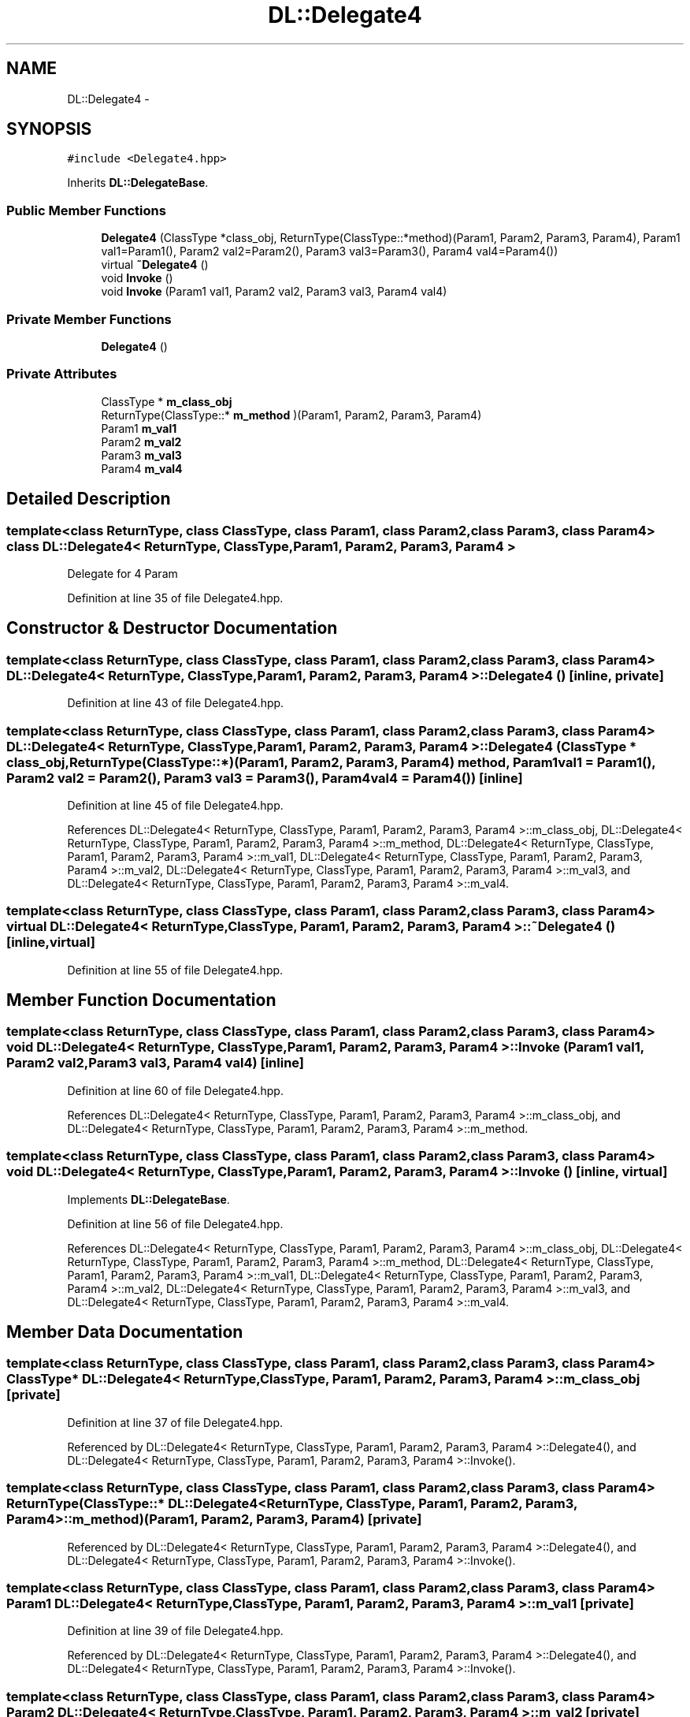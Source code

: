 .TH "DL::Delegate4" 3 "11 Mar 2005" "Version 0.0.4" "Extended C++ Callback Library" \" -*- nroff -*-
.ad l
.nh
.SH NAME
DL::Delegate4 \- 
.SH SYNOPSIS
.br
.PP
\fC#include <Delegate4.hpp>\fP
.PP
Inherits \fBDL::DelegateBase\fP.
.PP
.SS "Public Member Functions"

.in +1c
.ti -1c
.RI "\fBDelegate4\fP (ClassType *class_obj, ReturnType(ClassType::*method)(Param1, Param2, Param3, Param4), Param1 val1=Param1(), Param2 val2=Param2(), Param3 val3=Param3(), Param4 val4=Param4())"
.br
.ti -1c
.RI "virtual \fB~Delegate4\fP ()"
.br
.ti -1c
.RI "void \fBInvoke\fP ()"
.br
.ti -1c
.RI "void \fBInvoke\fP (Param1 val1, Param2 val2, Param3 val3, Param4 val4)"
.br
.in -1c
.SS "Private Member Functions"

.in +1c
.ti -1c
.RI "\fBDelegate4\fP ()"
.br
.in -1c
.SS "Private Attributes"

.in +1c
.ti -1c
.RI "ClassType * \fBm_class_obj\fP"
.br
.ti -1c
.RI "ReturnType(ClassType::* \fBm_method\fP )(Param1, Param2, Param3, Param4)"
.br
.ti -1c
.RI "Param1 \fBm_val1\fP"
.br
.ti -1c
.RI "Param2 \fBm_val2\fP"
.br
.ti -1c
.RI "Param3 \fBm_val3\fP"
.br
.ti -1c
.RI "Param4 \fBm_val4\fP"
.br
.in -1c
.SH "Detailed Description"
.PP 

.SS "template<class ReturnType, class ClassType, class Param1, class Param2, class Param3, class Param4> class DL::Delegate4< ReturnType, ClassType, Param1, Param2, Param3, Param4 >"
Delegate for 4 Param
.PP
Definition at line 35 of file Delegate4.hpp.
.SH "Constructor & Destructor Documentation"
.PP 
.SS "template<class ReturnType, class ClassType, class Param1, class Param2, class Param3, class Param4> \fBDL::Delegate4\fP< ReturnType, ClassType, Param1, Param2, Param3, Param4 >::\fBDelegate4\fP ()\fC [inline, private]\fP"
.PP
Definition at line 43 of file Delegate4.hpp.
.SS "template<class ReturnType, class ClassType, class Param1, class Param2, class Param3, class Param4> \fBDL::Delegate4\fP< ReturnType, ClassType, Param1, Param2, Param3, Param4 >::\fBDelegate4\fP (ClassType * class_obj, ReturnType(ClassType::*)(Param1, Param2, Param3, Param4) method, Param1 val1 = \fCParam1()\fP, Param2 val2 = \fCParam2()\fP, Param3 val3 = \fCParam3()\fP, Param4 val4 = \fCParam4()\fP)\fC [inline]\fP"
.PP
Definition at line 45 of file Delegate4.hpp.
.PP
References DL::Delegate4< ReturnType, ClassType, Param1, Param2, Param3, Param4 >::m_class_obj, DL::Delegate4< ReturnType, ClassType, Param1, Param2, Param3, Param4 >::m_method, DL::Delegate4< ReturnType, ClassType, Param1, Param2, Param3, Param4 >::m_val1, DL::Delegate4< ReturnType, ClassType, Param1, Param2, Param3, Param4 >::m_val2, DL::Delegate4< ReturnType, ClassType, Param1, Param2, Param3, Param4 >::m_val3, and DL::Delegate4< ReturnType, ClassType, Param1, Param2, Param3, Param4 >::m_val4.
.SS "template<class ReturnType, class ClassType, class Param1, class Param2, class Param3, class Param4> virtual \fBDL::Delegate4\fP< ReturnType, ClassType, Param1, Param2, Param3, Param4 >::~\fBDelegate4\fP ()\fC [inline, virtual]\fP"
.PP
Definition at line 55 of file Delegate4.hpp.
.SH "Member Function Documentation"
.PP 
.SS "template<class ReturnType, class ClassType, class Param1, class Param2, class Param3, class Param4> void \fBDL::Delegate4\fP< ReturnType, ClassType, Param1, Param2, Param3, Param4 >::Invoke (Param1 val1, Param2 val2, Param3 val3, Param4 val4)\fC [inline]\fP"
.PP
Definition at line 60 of file Delegate4.hpp.
.PP
References DL::Delegate4< ReturnType, ClassType, Param1, Param2, Param3, Param4 >::m_class_obj, and DL::Delegate4< ReturnType, ClassType, Param1, Param2, Param3, Param4 >::m_method.
.SS "template<class ReturnType, class ClassType, class Param1, class Param2, class Param3, class Param4> void \fBDL::Delegate4\fP< ReturnType, ClassType, Param1, Param2, Param3, Param4 >::Invoke ()\fC [inline, virtual]\fP"
.PP
Implements \fBDL::DelegateBase\fP.
.PP
Definition at line 56 of file Delegate4.hpp.
.PP
References DL::Delegate4< ReturnType, ClassType, Param1, Param2, Param3, Param4 >::m_class_obj, DL::Delegate4< ReturnType, ClassType, Param1, Param2, Param3, Param4 >::m_method, DL::Delegate4< ReturnType, ClassType, Param1, Param2, Param3, Param4 >::m_val1, DL::Delegate4< ReturnType, ClassType, Param1, Param2, Param3, Param4 >::m_val2, DL::Delegate4< ReturnType, ClassType, Param1, Param2, Param3, Param4 >::m_val3, and DL::Delegate4< ReturnType, ClassType, Param1, Param2, Param3, Param4 >::m_val4.
.SH "Member Data Documentation"
.PP 
.SS "template<class ReturnType, class ClassType, class Param1, class Param2, class Param3, class Param4> ClassType* \fBDL::Delegate4\fP< ReturnType, ClassType, Param1, Param2, Param3, Param4 >::\fBm_class_obj\fP\fC [private]\fP"
.PP
Definition at line 37 of file Delegate4.hpp.
.PP
Referenced by DL::Delegate4< ReturnType, ClassType, Param1, Param2, Param3, Param4 >::Delegate4(), and DL::Delegate4< ReturnType, ClassType, Param1, Param2, Param3, Param4 >::Invoke().
.SS "template<class ReturnType, class ClassType, class Param1, class Param2, class Param3, class Param4> ReturnType(ClassType::* \fBDL::Delegate4\fP< ReturnType, ClassType, Param1, Param2, Param3, Param4 >::\fBm_method\fP)(Param1, Param2, Param3, Param4)\fC [private]\fP"
.PP
Referenced by DL::Delegate4< ReturnType, ClassType, Param1, Param2, Param3, Param4 >::Delegate4(), and DL::Delegate4< ReturnType, ClassType, Param1, Param2, Param3, Param4 >::Invoke().
.SS "template<class ReturnType, class ClassType, class Param1, class Param2, class Param3, class Param4> Param1 \fBDL::Delegate4\fP< ReturnType, ClassType, Param1, Param2, Param3, Param4 >::\fBm_val1\fP\fC [private]\fP"
.PP
Definition at line 39 of file Delegate4.hpp.
.PP
Referenced by DL::Delegate4< ReturnType, ClassType, Param1, Param2, Param3, Param4 >::Delegate4(), and DL::Delegate4< ReturnType, ClassType, Param1, Param2, Param3, Param4 >::Invoke().
.SS "template<class ReturnType, class ClassType, class Param1, class Param2, class Param3, class Param4> Param2 \fBDL::Delegate4\fP< ReturnType, ClassType, Param1, Param2, Param3, Param4 >::\fBm_val2\fP\fC [private]\fP"
.PP
Definition at line 40 of file Delegate4.hpp.
.PP
Referenced by DL::Delegate4< ReturnType, ClassType, Param1, Param2, Param3, Param4 >::Delegate4(), and DL::Delegate4< ReturnType, ClassType, Param1, Param2, Param3, Param4 >::Invoke().
.SS "template<class ReturnType, class ClassType, class Param1, class Param2, class Param3, class Param4> Param3 \fBDL::Delegate4\fP< ReturnType, ClassType, Param1, Param2, Param3, Param4 >::\fBm_val3\fP\fC [private]\fP"
.PP
Definition at line 41 of file Delegate4.hpp.
.PP
Referenced by DL::Delegate4< ReturnType, ClassType, Param1, Param2, Param3, Param4 >::Delegate4(), and DL::Delegate4< ReturnType, ClassType, Param1, Param2, Param3, Param4 >::Invoke().
.SS "template<class ReturnType, class ClassType, class Param1, class Param2, class Param3, class Param4> Param4 \fBDL::Delegate4\fP< ReturnType, ClassType, Param1, Param2, Param3, Param4 >::\fBm_val4\fP\fC [private]\fP"
.PP
Definition at line 42 of file Delegate4.hpp.
.PP
Referenced by DL::Delegate4< ReturnType, ClassType, Param1, Param2, Param3, Param4 >::Delegate4(), and DL::Delegate4< ReturnType, ClassType, Param1, Param2, Param3, Param4 >::Invoke().

.SH "Author"
.PP 
Generated automatically by Doxygen for Extended C++ Callback Library from the source code.
